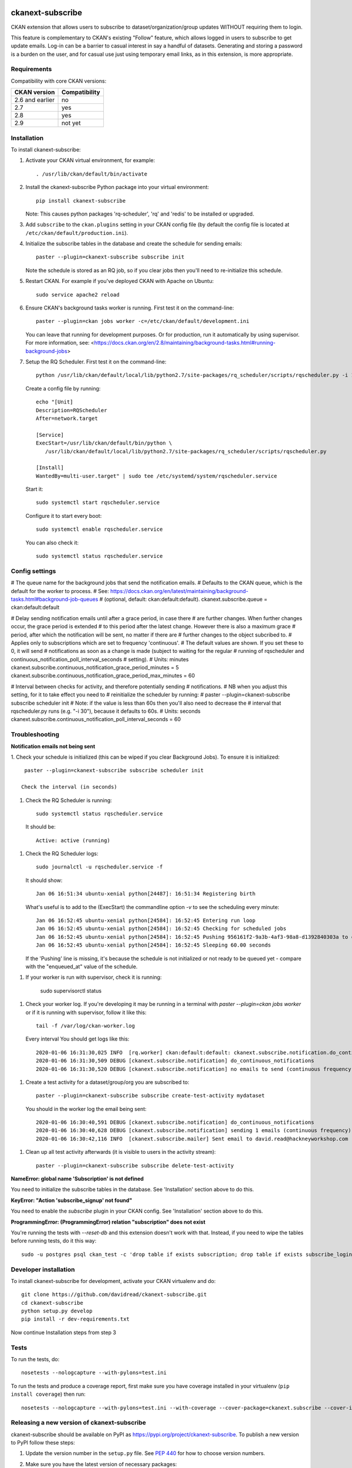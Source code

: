 .. You should enable this project on travis-ci.org and coveralls.io to make
   these badges work. The necessary Travis and Coverage config files have been
   generated for you.

.. image:: https://travis-ci.org/davidread/ckanext-subscribe.svg?branch=master
    :target: https://travis-ci.org/davidread/ckanext-subscribe

.. image:: https://coveralls.io/repos/davidread/ckanext-subscribe/badge.svg
  :target: https://coveralls.io/r/davidread/ckanext-subscribe

.. image:: https://img.shields.io/pypi/v/ckanext-subscribe.svg
    :target: https://pypi.org/project/ckanext-subscribe/
    :alt: Latest Version

.. image:: https://img.shields.io/pypi/pyversions/ckanext-subscribe.svg
    :target: https://pypi.org/project/ckanext-subscribe/
    :alt: Supported Python versions

.. image:: https://img.shields.io/pypi/status/ckanext-subscribe.svg
    :target: https://pypi.org/project/ckanext-subscribe/
    :alt: Development Status

.. image:: https://img.shields.io/pypi/l/ckanext-subscribe.svg
    :target: https://pypi.org/project/ckanext-subscribe/
    :alt: License

=================
ckanext-subscribe
=================

CKAN extension that allows users to subscribe to dataset/organization/group
updates WITHOUT requiring them to login.

This feature is complementary to CKAN's existing "Follow" feature, which allows
logged in users to subscribe to get update emails. Log-in can be a barrier to
casual interest in say a handful of datasets. Generating and storing a password
is a burden on the user, and for casual use just using temporary email links,
as in this extension, is more appropriate.

------------
Requirements
------------

Compatibility with core CKAN versions:

=============== =============
CKAN version    Compatibility
=============== =============
2.6 and earlier no
2.7             yes
2.8             yes
2.9             not yet
=============== =============

------------
Installation
------------

.. Add any additional install steps to the list below.
   For example installing any non-Python dependencies or adding any required
   config settings.

To install ckanext-subscribe:

1. Activate your CKAN virtual environment, for example::

     . /usr/lib/ckan/default/bin/activate

2. Install the ckanext-subscribe Python package into your virtual environment::

     pip install ckanext-subscribe

   Note: This causes python packages 'rq-scheduler', 'rq' and 'redis' to be
   installed or upgraded.

3. Add ``subscribe`` to the ``ckan.plugins`` setting in your CKAN
   config file (by default the config file is located at
   ``/etc/ckan/default/production.ini``).

4. Initialize the subscribe tables in the database and create the schedule for
   sending emails::

     paster --plugin=ckanext-subscribe subscribe init

   Note the schedule is stored as an RQ job, so if you clear jobs then you'll
   need to re-initialize this schedule.

5. Restart CKAN. For example if you've deployed CKAN with Apache on Ubuntu::

     sudo service apache2 reload

6. Ensure CKAN's background tasks worker is running. First test it on the
   command-line::

     paster --plugin=ckan jobs worker -c=/etc/ckan/default/development.ini

   You can leave that running for development purposes. Or for production, run
   it automatically by using supervisor. For more information, see:
   <https://docs.ckan.org/en/2.8/maintaining/background-tasks.html#running-background-jobs>

7. Setup the RQ Scheduler. First test it on the command-line::

     python /usr/lib/ckan/default/local/lib/python2.7/site-packages/rq_scheduler/scripts/rqscheduler.py -i 10 -v

   Create a config file by running::

     echo "[Unit]
     Description=RQScheduler
     After=network.target

     [Service]
     ExecStart=/usr/lib/ckan/default/bin/python \
        /usr/lib/ckan/default/local/lib/python2.7/site-packages/rq_scheduler/scripts/rqscheduler.py

     [Install]
     WantedBy=multi-user.target" | sudo tee /etc/systemd/system/rqscheduler.service

   Start it::

     sudo systemctl start rqscheduler.service

   Configure it to start every boot::

     sudo systemctl enable rqscheduler.service

   You can also check it::

     sudo systemctl status rqscheduler.service


---------------
Config settings
---------------

# The queue name for the background jobs that send the notification emails.
# Defaults to the CKAN queue, which is the default for the worker to process.
# See: https://docs.ckan.org/en/latest/maintaining/background-tasks.html#background-job-queues
# (optional, default: ckan:default:default).
ckanext.subscribe.queue = ckan:default:default

# Delay sending notification emails until after a grace period, in case there
# are further changes. When further changes occur, the grace period is extended
# to this period after the latest change. However there is also a maximum grace
# period, after which the notification will be sent, no matter if there are
# further changes to the object subcribed to.
# Applies only to subscriptions which are set to frequency 'continuous'.
# The default values are shown. If you set these to 0, it will send
# notifications as soon as a change is made (subject to waiting for the regular
# running of rqscheduler and continuous_notification_poll_interval_seconds
# setting).
# Units: minutes
ckanext.subscribe.continuous_notification_grace_period_minutes = 5
ckanext.subscribe.continuous_notification_grace_period_max_minutes = 60

# Interval between checks for activity, and therefore potentially sending
# notifications.
# NB when you adjust this setting, for it to take effect you need to
# reinitialize the scheduler by running:
#     paster --plugin=ckanext-subscribe subscribe scheduler init
# Note: if the value is less than 60s then you'll also need to decrease the
# interval that rqscheduler.py runs (e.g. "-i 30"), because it defaults to 60s.
# Units: seconds
ckanext.subscribe.continuous_notification_poll_interval_seconds = 60

---------------
Troubleshooting
---------------

**Notification emails not being sent**

1. Check your schedule is initialized (this can be wiped if you clear
Background Jobs). To ensure it is initialized::

    paster --plugin=ckanext-subscribe subscribe scheduler init

   Check the interval (in seconds)

1. Check the RQ Scheduler is running::

     sudo systemctl status rqscheduler.service

   It should be::

      Active: active (running)

1. Check the RQ Scheduler logs::

      sudo journalctl -u rqscheduler.service -f

   It should show::

      Jan 06 16:51:34 ubuntu-xenial python[24487]: 16:51:34 Registering birth

   What's useful is to add to the (ExecStart) the commandline option `-v` to
   see the scheduling every minute::

     Jan 06 16:52:45 ubuntu-xenial python[24584]: 16:52:45 Entering run loop
     Jan 06 16:52:45 ubuntu-xenial python[24584]: 16:52:45 Checking for scheduled jobs
     Jan 06 16:52:45 ubuntu-xenial python[24584]: 16:52:45 Pushing 956161f2-9a3b-4af3-98a8-d1392840303a to ckan:default:default
     Jan 06 16:52:45 ubuntu-xenial python[24584]: 16:52:45 Sleeping 60.00 seconds

   If the 'Pushing' line is missing, it's because the schedule is not
   initialized or not ready to be queued yet - compare with the "enqueued_at"
   value of the schedule.

1. If your worker is run with supervisor, check it is running:

     sudo supervisorctl status

1. Check your worker log. If you're developing it may be running in a terminal
   with `paster --plugin=ckan jobs worker` or if it is running with
   supervisor, follow it like this::

     tail -f /var/log/ckan-worker.log

   Every interval You should get logs like this::

     2020-01-06 16:31:30,025 INFO  [rq.worker] ckan:default:default: ckanext.subscribe.notification.do_continuous_notifications() (956161f2-9a3b-4af3-98a8-d1392840303a)
     2020-01-06 16:31:30,509 DEBUG [ckanext.subscribe.notification] do_continuous_notifications
     2020-01-06 16:31:30,520 DEBUG [ckanext.subscribe.notification] no emails to send (continuous frequency)

1. Create a test activity for a dataset/group/org you are subscribed to::

     paster --plugin=ckanext-subscribe subscribe create-test-activity mydataset

   You should in the worker log the email being sent::

     2020-01-06 16:30:40,591 DEBUG [ckanext.subscribe.notification] do_continuous_notifications
     2020-01-06 16:30:40,628 DEBUG [ckanext.subscribe.notification] sending 1 emails (continuous frequency)
     2020-01-06 16:30:42,116 INFO  [ckanext.subscribe.mailer] Sent email to david.read@hackneyworkshop.com

1. Clean up all test activity afterwards (it is visible to users in the
   activity stream)::

     paster --plugin=ckanext-subscribe subscribe delete-test-activity


**NameError: global name 'Subscription' is not defined**

You need to initialize the subscribe tables in the database.  See
'Installation' section above to do this.


**KeyError: "Action 'subscribe_signup' not found"**

You need to enable the `subscribe` plugin in your CKAN config. See
'Installation' section above to do this.


**ProgrammingError: (ProgrammingError) relation "subscription" does not exist**

You're running the tests with `--reset-db` and this extension doesn't work with
that. Instead, if you need to wipe the tables before running tests, do it this
way::

    sudo -u postgres psql ckan_test -c 'drop table if exists subscription; drop table if exists subscribe_login_code;'


----------------------
Developer installation
----------------------

To install ckanext-subscribe for development, activate your CKAN virtualenv and
do::

    git clone https://github.com/davidread/ckanext-subscribe.git
    cd ckanext-subscribe
    python setup.py develop
    pip install -r dev-requirements.txt

Now continue Installation steps from step 3


-----
Tests
-----

To run the tests, do::

    nosetests --nologcapture --with-pylons=test.ini

To run the tests and produce a coverage report, first make sure you have
coverage installed in your virtualenv (``pip install coverage``) then run::

    nosetests --nologcapture --with-pylons=test.ini --with-coverage --cover-package=ckanext.subscribe --cover-inclusive --cover-erase --cover-tests


--------------------------------------------
Releasing a new version of ckanext-subscribe
--------------------------------------------

ckanext-subscribe should be available on PyPI as https://pypi.org/project/ckanext-subscribe.
To publish a new version to PyPI follow these steps:

1. Update the version number in the ``setup.py`` file.
   See `PEP 440 <http://legacy.python.org/dev/peps/pep-0440/#public-version-identifiers>`_
   for how to choose version numbers.

2. Make sure you have the latest version of necessary packages::

    pip install --upgrade setuptools wheel twine

3. Create a source and binary distributions of the new version::

       python setup.py sdist bdist_wheel && twine check dist/*

   Fix any errors you get.

4. Upload the source distribution to PyPI::

       twine upload dist/*

5. Commit any outstanding changes::

       git commit -a

6. Tag the new release of the project on GitHub with the version number from
   the ``setup.py`` file. For example if the version number in ``setup.py`` is
   0.0.1 then do::

       git tag 0.0.1
       git push --tags
